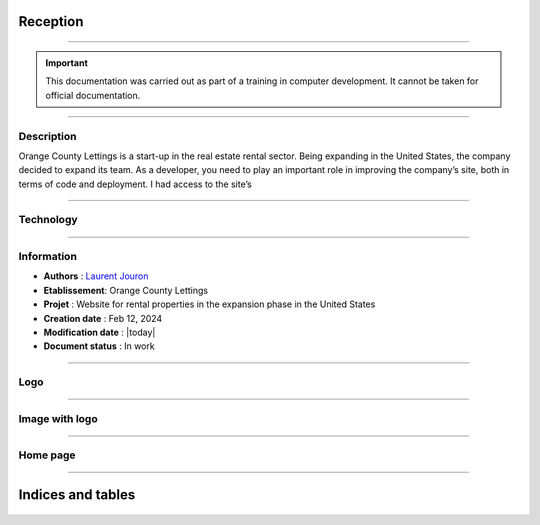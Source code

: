 .. Orange County Lettings documentation master file, created by
   sphinx-quickstart on Mon Feb 12 07:51:44 2024.
   You can adapt this file completely to your liking, but it should at least
   contain the root `toctree` directive.
.. theorie:

**Reception**
=============

-------------------------------------------------------------------------------------------------------------------------------------------------------------------------------------------

.. important::

   This documentation was carried out as part of a training in computer development. It cannot be taken for official documentation.

-------------------------------------------------------------------------------------------------------------------------------------------------------------------------------------------

***********
Description
***********

Orange County Lettings is a start-up in the real estate rental sector. Being expanding in the 
United States, the company decided to expand its team. As a developer, you need to play an 
important role in improving the company’s site, both in terms of code and deployment.
I had access to the site’s 

.. image:: https://img.shields.io/badge/GitHub-100000?style=for-the-badge&logo=github&logoColor=white
   :alt: Gihub Badge
   :target: https://github.com/OpenClassrooms-Student-Center/Python-OC-Lettings-FR

-------------------------------------------------------------------------------------------------------------------------------------------------------------------------------------------

**********
Technology
**********

.. image:: https://img.shields.io/badge/python-3670A0?style=for-the-badge&logo=python&logoColor=ffdd54
   :alt: Python Badge
   :target: https://docs.python.org/3/

.. image:: https://img.shields.io/badge/django-%23092E20.svg?style=for-the-badge&logo=django&logoColor=white
   :alt: Django Badge
   :target: https://www.djangoproject.com/

.. image:: https://img.shields.io/badge/sqlite-%2307405e.svg?style=for-the-badge&logo=sqlite&logoColor=white
   :alt: Sqlite Badge
   :target: https://www.sqlite.org/index.html

.. image:: https://img.shields.io/badge/GitHub-100000?style=for-the-badge&logo=github&logoColor=white
   :alt: Gihub Badge
   :target: https://github.com/

.. image:: https://img.shields.io/badge/javascript-%23323330.svg?style=for-the-badge&logo=javascript&logoColor=%23F7DF1E*
   :alt: Javascript Badge
   :target: https://devdocs.io/javascript/

.. image:: https://img.shields.io/badge/circle%20ci-%23161616.svg?style=for-the-badge&logo=circleci&logoColor=white
   :alt: CircleCi Badge
   :target: https://circleci.com/docs/

.. image:: https://img.shields.io/badge/html5-%23E34F26.svg?style=for-the-badge&logo=html5&logoColor=white
   :alt: HTML5 Badge
   :target: https://jaetheme.com/balises-html5/

.. image:: https://img.shields.io/badge/css-%231572B6.svg?style=for-the-badge&logo=css3&logoColor=white
   :alt: CSS Badge
   :target: https://developer.mozilla.org/fr/docs/Web/CSS

.. image:: https://img.shields.io/badge/docker-%230db7ed.svg?style=for-the-badge&logo=docker&logoColor=white
   :alt: Docker Badge
   :target: https://docs.docker.com/

.. image:: https://img.shields.io/badge/Visual%20Studio%20Code-0078d7.svg?style=for-the-badge&logo=visual-studio-code&logoColor=white
   :alt: VisualStudioCode Badge
   :target: https://code.visualstudio.com/docs

.. image:: https://img.shields.io/badge/heroku-%23430098.svg?style=for-the-badge&logo=heroku&logoColor=white
   :alt: Heroku Badge
   :target: https://devcenter.heroku.com/categories/reference

.. image:: https://img.shields.io/badge/sentry-%2319CAAD.svg?style=for-the-badge&logo=sentry&logoColor=white
   :alt: Sentry Badge
   :target: https://docs.sentry.io/

.. image:: https://img.shields.io/badge/flake8-%234B8BBE.svg?style=for-the-badge&logo=flake8&logoColor=white
   :alt: Flake8 Badge
   :target: https://flake8.pycqa.org/

.. image:: https://img.shields.io/badge/sphinx-%23C4302B.svg?style=for-the-badge&logo=sphinx&logoColor=white
   :alt: Sphinx Badge
   :target: https://www.sphinx-doc.org/

.. image:: https://img.shields.io/badge/pytest--django-%232C8736.svg?style=for-the-badge&logo=pytest&logoColor=white
   :alt: Pytest-Django Badge
   :target: https://pytest-django.readthedocs.io/en/latest/

.. image:: https://img.shields.io/badge/docstrings-google-blue.svg?style=for-the-badge&logo=google&logoColor=white
   :alt: Google Docstrings Badge
   :target: https://sphinxcontrib-napoleon.readthedocs.io/en/latest/example_google.html

.. image:: https://img.shields.io/badge/docstrings-numpy/scipy-blue.svg?style=for-the-badge&logo=python&logoColor=white
   :alt: NumPy/SciPy Docstrings Badge
   :target: https://numpydoc.readthedocs.io/en/latest/format.html

-------------------------------------------------------------------------------------------------------------------------------------------------------------------------------------------

***********
Information
***********

* **Authors** : `Laurent Jouron <https://laurentjouron.github.io/LaurentJouron.com/>`_

* **Etablissement**: Orange County Lettings

* **Projet** : Website for rental properties in the expansion phase in the United States

* **Creation date** : Feb 12, 2024

* **Modification date** : |today|

* **Document status** : In work

-------------------------------------------------------------------------------------------------------------------------------------------------------------------------------------------

****
Logo
****

.. figure:: _static/logo.png
   :scale: 75
   :align: center
   :alt: Logo

.. raw:: html

   <div style="text-align: center;">
       <a href="_static/logo.png" download class="button">
          <img src="_static/button_download.png" alt="Donwload button" width="100" height="50" />
       </a>
   </div>

-------------------------------------------------------------------------------------------------------------------------------------------------------------------------------------------

***************
Image with logo
***************

.. figure:: _static/Orange_County_Lettings_logo.png
   :height: 250
   :width: 600
   :scale: 100
   :align: center
   :alt: Home work

.. raw:: html

   <div style="text-align: center;">
       <a href="_static/Orange_County_Lettings_logo.png" download class="button">
          <img src="_static/button_download.png" alt="Donwload button" width="100" height="50" />
       </a>
   </div>

-------------------------------------------------------------------------------------------------------------------------------------------------------------------------------------------

*********
Home page
*********

.. figure:: _static/home_page.png
   :height: 250
   :width: 600
   :scale: 100
   :align: center
   :alt: Home page

.. raw:: html

   <div style="text-align: center;">
       <a href="_static/home_page.png" download class="button">
          <img src="_static/button_download.png" alt="Donwload button" width="100" height="50" />
       </a>
   </div>

-------------------------------------------------------------------------------------------------------------------------------------------------------------------------------------------

Indices and tables
==================

   .. toctree::
            :maxdepth: 3

            circleci
            data_structure
            description
            docker
            docstring
            documentation
            error
            heroku
            pipeline
            quick_start
            sentry
            test